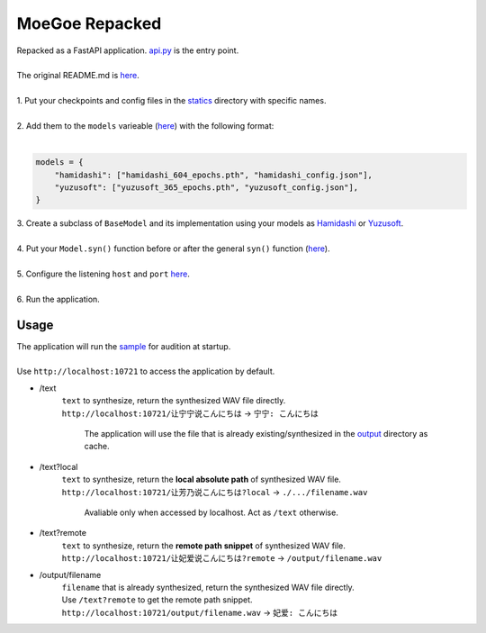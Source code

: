 ##############################################################################
MoeGoe Repacked
##############################################################################
| Repacked as a FastAPI application. `api.py <api.py>`_ is the entry point.
|
| The original README.md is `here <moegoe/README.md>`_.
|
| 1. Put your checkpoints and config files in the `statics <statics>`_ directory with specific names.
|
| 2. Add them to the ``models`` varieable (`here <api.py#L25-L29>`_) with the following format:
|
.. code:: python

 models = {
     "hamidashi": ["hamidashi_604_epochs.pth", "hamidashi_config.json"],
     "yuzusoft": ["yuzusoft_365_epochs.pth", "yuzusoft_config.json"],
 }
| 3. Create a subclass of ``BaseModel`` and its implementation using your models as `Hamidashi <api.py#L71-L115>`_ or `Yuzusoft <api.py#L118-L159>`_.
|
| 4. Put your ``Model.syn()`` function before or after the general ``syn()`` function (`here <api.py#L203-L204>`_).
|
| 5. Configure the listening ``host`` and ``port`` `here <api.py#L274>`_.
|
| 6. Run the application.
******************************************************************************
Usage
******************************************************************************
| The application will run the `sample <api.py#L220-L242>`_ for audition at startup.
|
| Use ``http://localhost:10721`` to access the application by default.
* \/text
   | ``text`` to synthesize, return the synthesized WAV file directly.
   | ``http://localhost:10721/让宁宁说こんにちは`` -> ``宁宁: こんにちは``

    The application will use the file that is already existing/synthesized in the `output <output>`_ directory as cache.
* /text?local
   | ``text`` to synthesize, return the **local absolute path** of synthesized WAV file.
   | ``http://localhost:10721/让芳乃说こんにちは?local`` -> ``./.../filename.wav``

    Avaliable only when accessed by localhost. Act as ``/text`` otherwise.
* /text?remote
   | ``text`` to synthesize, return the **remote path snippet** of synthesized WAV file.
   | ``http://localhost:10721/让妃爱说こんにちは?remote`` -> ``/output/filename.wav``
* /output/filename
   | ``filename`` that is already synthesized, return the synthesized WAV file directly.
   | Use ``/text?remote`` to get the remote path snippet.
   | ``http://localhost:10721/output/filename.wav`` -> ``妃爱: こんにちは``